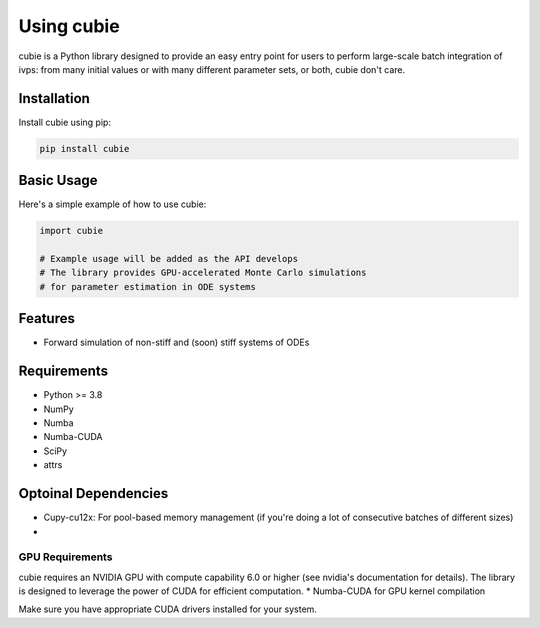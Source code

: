 Using cubie
===========

cubie is a Python library designed to provide an easy entry point for users to perform large-scale batch integration of ivps: from many initial values or with many different parameter sets, or both, cubie don't care.

Installation
------------

Install cubie using pip:

.. code-block:: bash

   pip install cubie

Basic Usage
-----------

Here's a simple example of how to use cubie:

.. code-block:: python

   import cubie

   # Example usage will be added as the API develops
   # The library provides GPU-accelerated Monte Carlo simulations
   # for parameter estimation in ODE systems

Features
--------

* Forward simulation of non-stiff and (soon) stiff systems of ODEs

Requirements
------------

* Python >= 3.8
* NumPy
* Numba
* Numba-CUDA
* SciPy
* attrs


Optoinal Dependencies
---------------------
* Cupy-cu12x: For pool-based memory management (if you're doing a lot of consecutive batches of different sizes)
*
GPU Requirements
~~~~~~~~~~~~~~~~

cubie requires an NVIDIA GPU with compute capability 6.0 or higher (see nvidia's documentation for details). The library is designed to leverage the power of CUDA for efficient computation.
* Numba-CUDA for GPU kernel compilation

Make sure you have appropriate CUDA drivers installed for your system.
